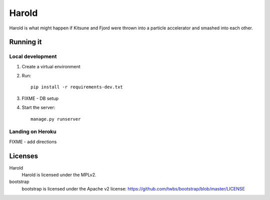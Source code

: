 ========
 Harold
========

Harold is what might happen if Kitsune and Fjord were thrown into a
particle accelerator and smashed into each other.


Running it
==========

Local development
-----------------

1. Create a virtual environment
2. Run::

       pip install -r requirements-dev.txt

3. FIXME - DB setup
4. Start the server::

       manage.py runserver


Landing on Heroku
-----------------

FIXME - add directions


Licenses
========

Harold
    Harold is licensed under the MPLv2.

bootstrap
    bootstrap is licensed under the Apache v2 license:
    https://github.com/twbs/bootstrap/blob/master/LICENSE
